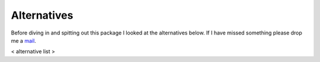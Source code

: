 Alternatives
============

Before diving in and spitting out this package I looked at the alternatives
below.  If I have missed something please drop me a mail_.

< alternative list >

.. _mail: jnrowe@gmail.com
